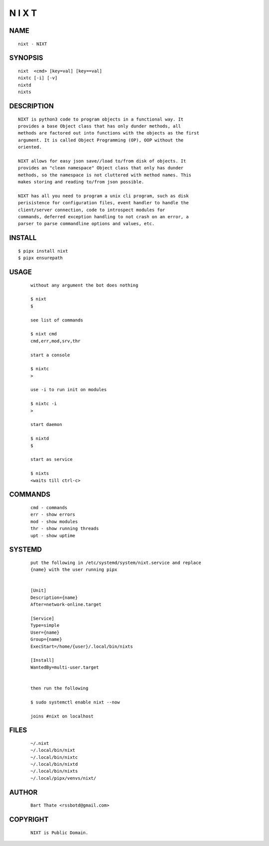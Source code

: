 N I X T
=======

NAME
~~~~

::

        nixt - NIXT


SYNOPSIS
~~~~~~~~

::

        nixt  <cmd> [key=val] [key==val]
        nixtc [-i] [-v]
        nixtd
        nixts

DESCRIPTION
~~~~~~~~~~~

::

        NIXT is python3 code to program objects in a functional way. It
        provides a base Object class that has only dunder methods, all
        methods are factored out into functions with the objects as the first
        argument. It is called Object Programming (OP), OOP without the
        oriented.

        NIXT allows for easy json save//load to/from disk of objects. It
        provides an "clean namespace" Object class that only has dunder
        methods, so the namespace is not cluttered with method names. This
        makes storing and reading to/from json possible.

        NIXT has all you need to program a unix cli program, such as disk
        perisistence for configuration files, event handler to handle the
        client/server connection, code to introspect modules for
        commands, deferred exception handling to not crash on an error, a
        parser to parse commandline options and values, etc.


INSTALL
~~~~~~~

::

        $ pipx install nixt
        $ pipx ensurepath


USAGE
~~~~~

    ::

        without any argument the bot does nothing

        $ nixt
        $

        see list of commands

        $ nixt cmd
        cmd,err,mod,srv,thr

        start a console

        $ nixtc
        >

        use -i to run init on modules

        $ nixtc -i
        >

        start daemon

        $ nixtd
        $

        start as service

        $ nixts
        <waits till ctrl-c>    


COMMANDS
~~~~~~~~

    ::

        cmd - commands
        err - show errors
        mod - show modules
        thr - show running threads
        upt - show uptime


SYSTEMD
~~~~~~~

    ::

        put the following in /etc/systemd/system/nixt.service and replace
        {name} with the user running pipx


        [Unit]
        Description={name}
        After=network-online.target

        [Service]
        Type=simple
        User={name}
        Group={name}
        ExecStart=/home/{user}/.local/bin/nixts

        [Install]
        WantedBy=multi-user.target


        then run the following

        $ sudo systemctl enable nixt --now

        joins #nixt on localhost


FILES
~~~~~

    ::

        ~/.nixt
        ~/.local/bin/nixt
        ~/.local/bin/nixtc
        ~/.local/bin/nixtd
        ~/.local/bin/nixts
        ~/.local/pipx/venvs/nixt/


AUTHOR
~~~~~~

    ::

        Bart Thate <rssbotd@gmail.com>


COPYRIGHT
~~~~~~~~~

    ::

        NIXT is Public Domain.

